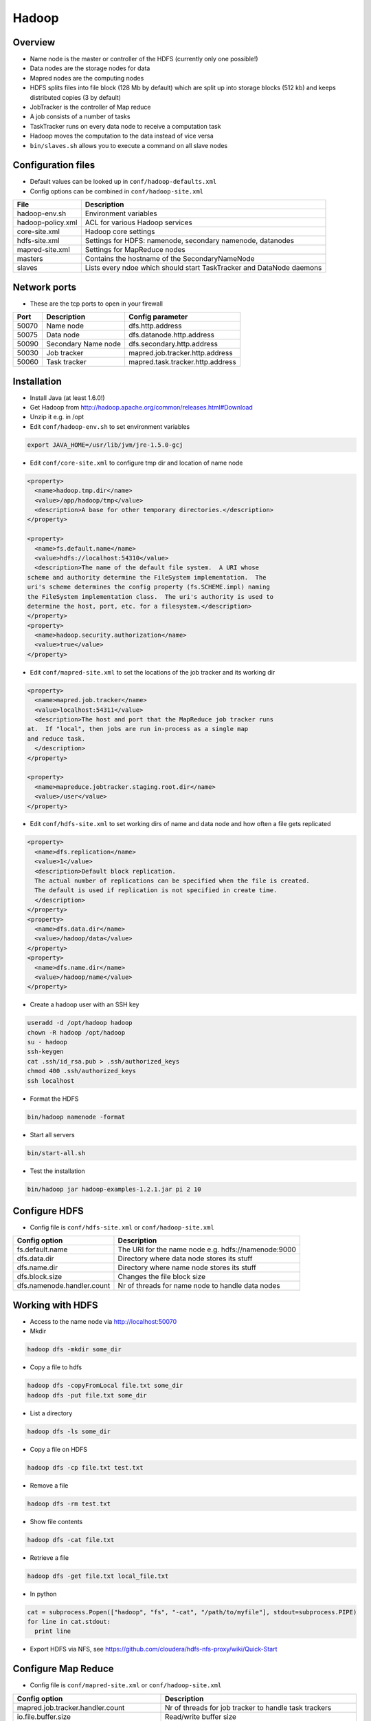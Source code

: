 #######
Hadoop
#######

Overview
========

* Name node is the master or controller of the HDFS (currently only one possible!)
* Data nodes are the storage nodes for data
* Mapred nodes are the computing nodes
* HDFS splits files into file block (128 Mb by default) which are split up into storage blocks (512 kb) and keeps distributed copies (3 by default)
* JobTracker is the controller of Map reduce
* A job consists of a number of tasks
* TaskTracker runs on every data node to receive a computation task
* Hadoop moves the computation to the data instead of vice versa
* ``bin/slaves.sh`` allows you to execute a command on all slave nodes


Configuration files
====================

* Default values can be looked up in ``conf/hadoop-defaults.xml``
* Config options can be combined in ``conf/hadoop-site.xml``

================== =====================================================================
File               Description
================== =====================================================================
hadoop-env.sh      Environment variables
hadoop-policy.xml  ACL for various Hadoop services
core-site.xml      Hadoop core settings
hdfs-site.xml      Settings for HDFS: namenode, secondary namenode, datanodes
mapred-site.xml    Settings for MapReduce nodes
masters            Contains the hostname of the SecondaryNameNode
slaves             Lists every ndoe which should start TaskTracker and DataNode daemons
================== =====================================================================


Network ports
=============

* These are the tcp ports to open in your firewall

===== =================== ================================
Port  Description         Config parameter
===== =================== ================================
50070 Name node           dfs.http.address
50075 Data node           dfs.datanode.http.address
50090 Secondary Name node dfs.secondary.http.address
50030 Job tracker         mapred.job.tracker.http.address
50060 Task tracker        mapred.task.tracker.http.address
===== =================== ================================


Installation
============

* Install Java (at least 1.6.0!)
* Get Hadoop from http://hadoop.apache.org/common/releases.html#Download
* Unzip it e.g. in /opt
* Edit ``conf/hadoop-env.sh`` to set environment variables

.. code-block:: bash

  export JAVA_HOME=/usr/lib/jvm/jre-1.5.0-gcj

* Edit ``conf/core-site.xml`` to configure tmp dir and location of name node

.. code-block:: bash

  <property>
    <name>hadoop.tmp.dir</name>
    <value>/app/hadoop/tmp</value>
    <description>A base for other temporary directories.</description>
  </property>

  <property>
    <name>fs.default.name</name>
    <value>hdfs://localhost:54310</value>
    <description>The name of the default file system.  A URI whose
  scheme and authority determine the FileSystem implementation.  The
  uri's scheme determines the config property (fs.SCHEME.impl) naming
  the FileSystem implementation class.  The uri's authority is used to
  determine the host, port, etc. for a filesystem.</description>
  </property>
  <property>
    <name>hadoop.security.authorization</name>
    <value>true</value>
  </property>

* Edit ``conf/mapred-site.xml`` to set the locations of the job tracker and its working dir

.. code-block:: bash

  <property>
    <name>mapred.job.tracker</name>
    <value>localhost:54311</value>
    <description>The host and port that the MapReduce job tracker runs
  at.  If "local", then jobs are run in-process as a single map
  and reduce task.
    </description>
  </property>

  <property>
    <name>mapreduce.jobtracker.staging.root.dir</name>
    <value>/user</value>
  </property>

* Edit ``conf/hdfs-site.xml`` to set working dirs of name and data node and how often a file gets replicated

.. code-block:: bash

  <property>
    <name>dfs.replication</name>
    <value>1</value>
    <description>Default block replication.
    The actual number of replications can be specified when the file is created.
    The default is used if replication is not specified in create time.
    </description>
  </property>
  <property>
    <name>dfs.data.dir</name>
    <value>/hadoop/data</value>
  </property>
  <property>
    <name>dfs.name.dir</name>
    <value>/hadoop/name</value>
  </property>

* Create a hadoop user with an SSH key

.. code-block:: bash

  useradd -d /opt/hadoop hadoop
  chown -R hadoop /opt/hadoop
  su - hadoop
  ssh-keygen
  cat .ssh/id_rsa.pub > .ssh/authorized_keys
  chmod 400 .ssh/authorized_keys
  ssh localhost

* Format the HDFS

.. code-block:: bash

  bin/hadoop namenode -format

* Start all servers

.. code-block:: bash

  bin/start-all.sh

* Test the installation

.. code-block:: bash

  bin/hadoop jar hadoop-examples-1.2.1.jar pi 2 10


Configure HDFS
==============

* Config file is ``conf/hdfs-site.xml`` or ``conf/hadoop-site.xml``

=========================== ======================================================
Config option               Description
=========================== ======================================================
fs.default.name             The URI for the name node e.g. hdfs://namenode:9000
dfs.data.dir                Directory where data node stores its stuff
dfs.name.dir                Directory where name node stores its stuff
dfs.block.size              Changes the file block size
dfs.namenode.handler.count  Nr of threads for name node to handle data nodes
=========================== ======================================================


Working with HDFS
=================

* Access to the name node via http://localhost:50070

* Mkdir

.. code-block:: bash

  hadoop dfs -mkdir some_dir

* Copy a file to hdfs

.. code-block:: bash

  hadoop dfs -copyFromLocal file.txt some_dir
  hadoop dfs -put file.txt some_dir

* List a directory

.. code-block:: bash

  hadoop dfs -ls some_dir

* Copy a file on HDFS

.. code-block:: bash

  hadoop dfs -cp file.txt test.txt

* Remove a file

.. code-block:: bash

  hadoop dfs -rm test.txt

* Show file contents

.. code-block:: bash

  hadoop dfs -cat file.txt

* Retrieve a file

.. code-block:: bash

  hadoop dfs -get file.txt local_file.txt

* In python

.. code-block:: bash

  cat = subprocess.Popen(["hadoop", "fs", "-cat", "/path/to/myfile"], stdout=subprocess.PIPE)
  for line in cat.stdout:
    print line


* Export HDFS via NFS, see https://github.com/cloudera/hdfs-nfs-proxy/wiki/Quick-Start


Configure Map Reduce
====================

* Config file is ``conf/mapred-site.xml`` or ``conf/hadoop-site.xml``

======================================== ======================================================
Config option                            Description
======================================== ======================================================
mapred.job.tracker.handler.count         Nr of threads for job tracker to handle task trackers
io.file.buffer.size                      Read/write buffer size
io.sort.factor                           Number of streams to merge concurrently when sorting files during shuffling
io.sort.mb                               Amount of memory to use while sorting data
mapred.reduce.parallel.copies            Number of concurrent connections a reducer should use when fetching its input from mappers
tasktracker.http.threads                 Number of threads each TaskTracker uses to provide intermediate map output to reducers
mapred.tasktracker.map.tasks.maximum     Number of map tasks to deploy on each machine
mapred.tasktracker.reduce.tasks.maximum  Number of reduce tasks to deploy on each machine
======================================== ======================================================


Working with Map Reduce
=======================

* Access the JobTracker with http://localhost:50030
* Access TaskTracker with http://localhost:50060

* Example mapper for word counting (data comes from STDIN and output goes to STDOUT)

.. code-block:: python

  #!/usr/bin/env python

  import sys

  for line in sys.stdin:
    line = line.strip()
    words = line.split()

    for word in words:
      # This will be the input for the reduce script
      print '%s\t%s' % (word, 1)

* Example reducer code

.. code-block:: bash

  #!/usr/bin/env python

  import sys

  words = {}

  for line in sys.stdin:
    line = line.strip()
    word, count = line.split('\t', 1)

    try:
      words[word] = words.get(word, 0) + int(count)
    except ValueError:
      pass

  for (word, count) in words.items():
    print "%s\t%d" % (word, count)

* Execute it with the following command

.. code-block:: bash

  bin/hadoop dfs -mkdir /test
  bin/hadoop dfs -put some_file /test
  bin/hadoop jar contrib/streaming/hadoop-streaming-1.2.1.jar -file /full/path/to/mapper.py -mapper /full/path/to/mapper.py -file /full/path/to/reducer.py -reducer /full/path/to/reducer.py -input /test/README.txt -output /myoutput

* Get the result

.. code-block:: bash

  bin/hadoop dfs -cat /myoutput/part-00000


Pydoop
======

* Requires boost-python and maybe boost-devel
* Maybe you need to adjust setup.py to install pydoop (search for ``get_java_library_dirs`` function and return hardcoded path to libjvm.so)
* Simple wordcount

.. code-block:: bash

  #!/usr/bin/python

  def mapper(key, value, writer):
    for word in value.split():
      writer.emit(word, "1")

  def reducer(key, value_list, writer):
    writer.emit(key, sum(map(int, value_list)))

* Run it with

.. code-block:: bash

  pydoop script test-pydoop.py /test/README.txt myout

* Accessing HDFS

.. code-block:: bash

  import pydoop.hdfs as hdfs
  for line in hdfs.open("/some/file"):
    print line


Jobs
====

* List jobs

.. code-block:: bash

  bin/hadoop job -list all

* Terminate a job

.. code-block:: bash

  bin/hadoop job -kill <id>

* Get status of a job

.. code-block:: bash

  bin/hadoop job -status <id>



Security
========

* This is not for user authentication but for authenticating services!
* You can only adapt user permission by setting ``security.client.protocol.acl``
* To enable service-level security set ``hadoop.security.authorization`` to ``true`` in ``conf/core-site.xml``

===================================== ======================================================
Config option                         Description
===================================== ======================================================
security.client.protocol.acl          You must have these permissions to do anything with the API
security.client.datanode.protocol.acl ACL for ClientDatanodeProtocol, the client-to-datanode protocol for block recovery.
security.datanode.protocol.acl        ACL for DatanodeProtocol, which is used by datanodes to communicate with the namenode.
security.inter.datanode.protocol.acl  ACL for InterDatanodeProtocol, the inter-datanode protocol for updating generation timestamp.
security.namenode.protocol.acl        ACL for NamenodeProtocol, the protocol used by the secondary namenode to communicate with the namenode.
security.inter.tracker.protocol.acl   ACL for InterTrackerProtocol, used by the tasktrackers to communicate with the jobtracker.
security.job.submission.protocol.acl  ACL for JobSubmissionProtocol, used by job clients to communciate with the jobtracker for job submission, querying job status etc.
security.task.umbilical.protocol.acl  ACL for TaskUmbilicalProtocol, used by the map and reduce tasks to communicate with the parent tasktracker.
security.refresh.policy.protocol.acl  ACL for RefreshAuthorizationPolicyProtocol, used by the dfsadmin and mradmin commands to refresh the security policy in-effect.
===================================== ======================================================

* Seems like you have to always add root to security.client.protocol.acl
* After altering the policy you have to refresh it for data and task nodes

.. code-block:: bash

  hadoop dfsadmin -refreshServiceAcl
  hadoop mradmin -refreshServiceAcl

* HDFS has POSIX-like permissions

.. code-block:: bash

  hadoop dfs -chown
  hadoop dfs -chmod
  hadoop dfs -chgrp

* Network encryption can be setup in Hadoop >= 2.0.2-alpha see http://blog.cloudera.com/blog/2013/03/how-to-set-up-a-hadoop-cluster-with-network-encryption/


Multi-User-Hadoop
=================

* Setup a hadoop group in ``conf/hdfs-site.xml``

.. code-block:: bash

  <property>
    <name>dfs.permissions.supergroup</name>
    <value>hadoop</value>
  </property>

* Set jobtracker staging directory in dfs to other than /

.. code-block:: bash

  <property>
    <name>mapreduce.jobtracker.staging.root.dir</name>
    <value>/user</value>
  </property>

* Change permissions in hdfs

.. code-block:: bash

  bin/hadoop chgrp -R hadoop /
  bin/hadoop chmod 777 /user

* Adjust tmp directory permission in real filesystem (do NOT change recursively datanodes will blame you for that!)

.. code-block:: bash

  chmod 777 /app/hadoop/tmp
  chmod 777 /app/hadoop/tmp/mapred

* Add your users to the hadoop group


Restart a single daemon on a slave node
=======================================

* Connect to the slave node
* Get hadoop user

.. code-block:: bash

  bin/hadoop-daemon.sh start tasktracker


Addons
======

* `Hive <http://hive.apache.org>` - A SQL-like language to produce map-reduce jobs
* `Pig <http://pig.apache.org>` - high-level mapreduce language
* `oozie <http://oozie.apache.org>` - job scheduling
* `flume <http://flume.apache.org>` - log and data aggregation
* `whirr <http://whirr.apache.org>` - automated cloud clusters on ec2, rackspace etc
* `sqoop <http://sqoop.apache.org>` - relational data import
* `hbase <http://hbase.apache.org>` - realtime processing (based on google bigtable)
* `accumulo <http://accumulo.apache.org>` - NSA fork of HBase
* `mahout <http://mahout.apache.org>` - machine learning libraries


Documentation
=============

* http://developer.yahoo.com/hadoop/tutorial/
* https://www.youtube.com/watch?v=XtLXPLb6EXs
* http://hadoop.apache.org/docs/stable/commands_manual.pdf


Troubleshooting
===============

* Cannot create directory Name node is in safe mode -> NameNode is in safemode until configured percent of blocks reported to be online by the data nodes.
* DFS not leaving safe mode?

.. code-block:: bash

  bin/hadoop dfsadmin -safemode leave

* Start name and data node in foreground

.. code-block:: bash

  bin/hadoop --config conf namenode
  bin/hadoop --config conf datanode

* java.io.IOException: Incompatible namespaceIDs (namenode was reformated but datanodes not) -> first try to manually update the namespaceID on every data node by editing ``/local/hadoop/data-node/current/VERSION`` if this doesnt help

.. code-block:: bash

  bin/stop-all.sh
  rm -rf /local/hadoop # on all datanodes
  bin/hadoop namenode -format
  bin/start-all.sh
